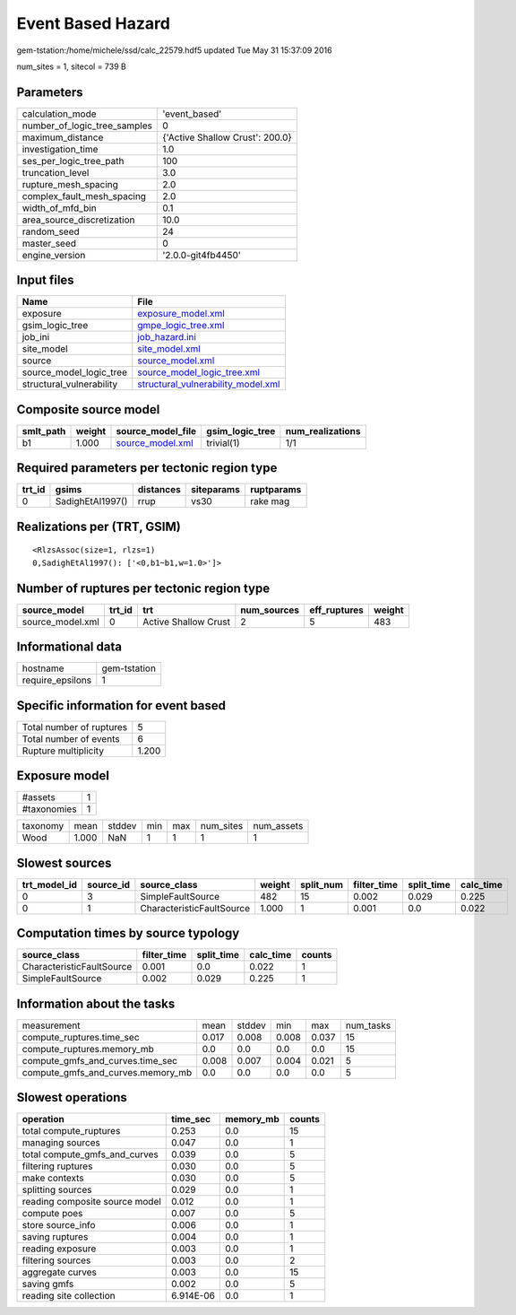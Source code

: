 Event Based Hazard
==================

gem-tstation:/home/michele/ssd/calc_22579.hdf5 updated Tue May 31 15:37:09 2016

num_sites = 1, sitecol = 739 B

Parameters
----------
============================ ===============================
calculation_mode             'event_based'                  
number_of_logic_tree_samples 0                              
maximum_distance             {'Active Shallow Crust': 200.0}
investigation_time           1.0                            
ses_per_logic_tree_path      100                            
truncation_level             3.0                            
rupture_mesh_spacing         2.0                            
complex_fault_mesh_spacing   2.0                            
width_of_mfd_bin             0.1                            
area_source_discretization   10.0                           
random_seed                  24                             
master_seed                  0                              
engine_version               '2.0.0-git4fb4450'             
============================ ===============================

Input files
-----------
======================== ==========================================================================
Name                     File                                                                      
======================== ==========================================================================
exposure                 `exposure_model.xml <exposure_model.xml>`_                                
gsim_logic_tree          `gmpe_logic_tree.xml <gmpe_logic_tree.xml>`_                              
job_ini                  `job_hazard.ini <job_hazard.ini>`_                                        
site_model               `site_model.xml <site_model.xml>`_                                        
source                   `source_model.xml <source_model.xml>`_                                    
source_model_logic_tree  `source_model_logic_tree.xml <source_model_logic_tree.xml>`_              
structural_vulnerability `structural_vulnerability_model.xml <structural_vulnerability_model.xml>`_
======================== ==========================================================================

Composite source model
----------------------
========= ====== ====================================== =============== ================
smlt_path weight source_model_file                      gsim_logic_tree num_realizations
========= ====== ====================================== =============== ================
b1        1.000  `source_model.xml <source_model.xml>`_ trivial(1)      1/1             
========= ====== ====================================== =============== ================

Required parameters per tectonic region type
--------------------------------------------
====== ================ ========= ========== ==========
trt_id gsims            distances siteparams ruptparams
====== ================ ========= ========== ==========
0      SadighEtAl1997() rrup      vs30       rake mag  
====== ================ ========= ========== ==========

Realizations per (TRT, GSIM)
----------------------------

::

  <RlzsAssoc(size=1, rlzs=1)
  0,SadighEtAl1997(): ['<0,b1~b1,w=1.0>']>

Number of ruptures per tectonic region type
-------------------------------------------
================ ====== ==================== =========== ============ ======
source_model     trt_id trt                  num_sources eff_ruptures weight
================ ====== ==================== =========== ============ ======
source_model.xml 0      Active Shallow Crust 2           5            483   
================ ====== ==================== =========== ============ ======

Informational data
------------------
================ ============
hostname         gem-tstation
require_epsilons 1           
================ ============

Specific information for event based
------------------------------------
======================== =====
Total number of ruptures 5    
Total number of events   6    
Rupture multiplicity     1.200
======================== =====

Exposure model
--------------
=========== =
#assets     1
#taxonomies 1
=========== =

======== ===== ====== === === ========= ==========
taxonomy mean  stddev min max num_sites num_assets
Wood     1.000 NaN    1   1   1         1         
======== ===== ====== === === ========= ==========

Slowest sources
---------------
============ ========= ========================= ====== ========= =========== ========== =========
trt_model_id source_id source_class              weight split_num filter_time split_time calc_time
============ ========= ========================= ====== ========= =========== ========== =========
0            3         SimpleFaultSource         482    15        0.002       0.029      0.225    
0            1         CharacteristicFaultSource 1.000  1         0.001       0.0        0.022    
============ ========= ========================= ====== ========= =========== ========== =========

Computation times by source typology
------------------------------------
========================= =========== ========== ========= ======
source_class              filter_time split_time calc_time counts
========================= =========== ========== ========= ======
CharacteristicFaultSource 0.001       0.0        0.022     1     
SimpleFaultSource         0.002       0.029      0.225     1     
========================= =========== ========== ========= ======

Information about the tasks
---------------------------
================================= ===== ====== ===== ===== =========
measurement                       mean  stddev min   max   num_tasks
compute_ruptures.time_sec         0.017 0.008  0.008 0.037 15       
compute_ruptures.memory_mb        0.0   0.0    0.0   0.0   15       
compute_gmfs_and_curves.time_sec  0.008 0.007  0.004 0.021 5        
compute_gmfs_and_curves.memory_mb 0.0   0.0    0.0   0.0   5        
================================= ===== ====== ===== ===== =========

Slowest operations
------------------
============================== ========= ========= ======
operation                      time_sec  memory_mb counts
============================== ========= ========= ======
total compute_ruptures         0.253     0.0       15    
managing sources               0.047     0.0       1     
total compute_gmfs_and_curves  0.039     0.0       5     
filtering ruptures             0.030     0.0       5     
make contexts                  0.030     0.0       5     
splitting sources              0.029     0.0       1     
reading composite source model 0.012     0.0       1     
compute poes                   0.007     0.0       5     
store source_info              0.006     0.0       1     
saving ruptures                0.004     0.0       1     
reading exposure               0.003     0.0       1     
filtering sources              0.003     0.0       2     
aggregate curves               0.003     0.0       15    
saving gmfs                    0.002     0.0       5     
reading site collection        6.914E-06 0.0       1     
============================== ========= ========= ======